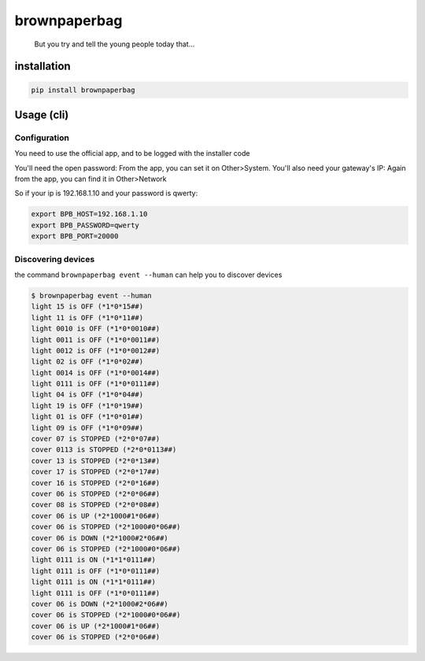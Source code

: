 brownpaperbag
=============

|PyPI - version| |GitHub| |PyPI - Downloads|

|Build| |Updates|

   But you try and tell the young people today that...

installation
------------

.. code:: bash

   pip install brownpaperbag

Usage (cli)
-----------

Configuration
~~~~~~~~~~~~~

You need to use the official app, and to be logged with the installer
code

You'll need the open password: From the app, you can set it on
Other>System. You'll also need your gateway's IP: Again from the app,
you can find it in Other>Network

So if your ip is 192.168.1.10 and your password is qwerty:

.. code:: bash

   export BPB_HOST=192.168.1.10
   export BPB_PASSWORD=qwerty
   export BPB_PORT=20000

Discovering devices
~~~~~~~~~~~~~~~~~~~

the command ``brownpaperbag event --human`` can help you to discover
devices

.. code:: bash

   $ brownpaperbag event --human
   light 15 is OFF (*1*0*15##)
   light 11 is OFF (*1*0*11##)
   light 0010 is OFF (*1*0*0010##)
   light 0011 is OFF (*1*0*0011##)
   light 0012 is OFF (*1*0*0012##)
   light 02 is OFF (*1*0*02##)
   light 0014 is OFF (*1*0*0014##)
   light 0111 is OFF (*1*0*0111##)
   light 04 is OFF (*1*0*04##)
   light 19 is OFF (*1*0*19##)
   light 01 is OFF (*1*0*01##)
   light 09 is OFF (*1*0*09##)
   cover 07 is STOPPED (*2*0*07##)
   cover 0113 is STOPPED (*2*0*0113##)
   cover 13 is STOPPED (*2*0*13##)
   cover 17 is STOPPED (*2*0*17##)
   cover 16 is STOPPED (*2*0*16##)
   cover 06 is STOPPED (*2*0*06##)
   cover 08 is STOPPED (*2*0*08##)
   cover 06 is UP (*2*1000#1*06##)
   cover 06 is STOPPED (*2*1000#0*06##)
   cover 06 is DOWN (*2*1000#2*06##)
   cover 06 is STOPPED (*2*1000#0*06##)
   light 0111 is ON (*1*1*0111##)
   light 0111 is OFF (*1*0*0111##)
   light 0111 is ON (*1*1*0111##)
   light 0111 is OFF (*1*0*0111##)
   cover 06 is DOWN (*2*1000#2*06##)
   cover 06 is STOPPED (*2*1000#0*06##)
   cover 06 is UP (*2*1000#1*06##)
   cover 06 is STOPPED (*2*0*06##)

.. |PyPI - version| image:: https://img.shields.io/pypi/v/brownpaperbag.svg
   :target: https://pypi.python.org/pypi/brownpaperbag
.. |GitHub| image:: https://img.shields.io/github/license/bpaulin/brownpaperbag.svg
.. |PyPI - Downloads| image:: https://img.shields.io/pypi/dm/brownpaperbag.svg
.. |Build| image:: https://img.shields.io/travis/bpaulin/brownpaperbag.svg
   :target: https://travis-ci.org/bpaulin/brownpaperbag
.. |Updates| image:: https://pyup.io/repos/github/bpaulin/brownpaperbag/shield.svg
   :target: https://pyup.io/repos/github/bpaulin/brownpaperbag/
